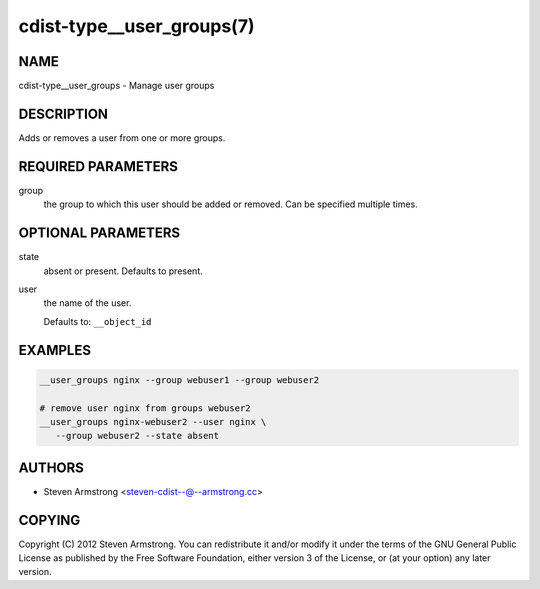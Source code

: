 cdist-type__user_groups(7)
==========================

NAME
----
cdist-type__user_groups - Manage user groups


DESCRIPTION
-----------
Adds or removes a user from one or more groups.


REQUIRED PARAMETERS
-------------------
group
   the group to which this user should be added or removed.
   Can be specified multiple times.


OPTIONAL PARAMETERS
-------------------
state
   absent or present. Defaults to present.
user
   the name of the user.

   Defaults to: ``__object_id``


EXAMPLES
--------

.. code-block:: sh

   __user_groups nginx --group webuser1 --group webuser2

   # remove user nginx from groups webuser2
   __user_groups nginx-webuser2 --user nginx \
      --group webuser2 --state absent


AUTHORS
-------
* Steven Armstrong <steven-cdist--@--armstrong.cc>


COPYING
-------
Copyright \(C) 2012 Steven Armstrong.
You can redistribute it and/or modify it under the terms of the GNU General
Public License as published by the Free Software Foundation, either version 3 of
the License, or (at your option) any later version.
